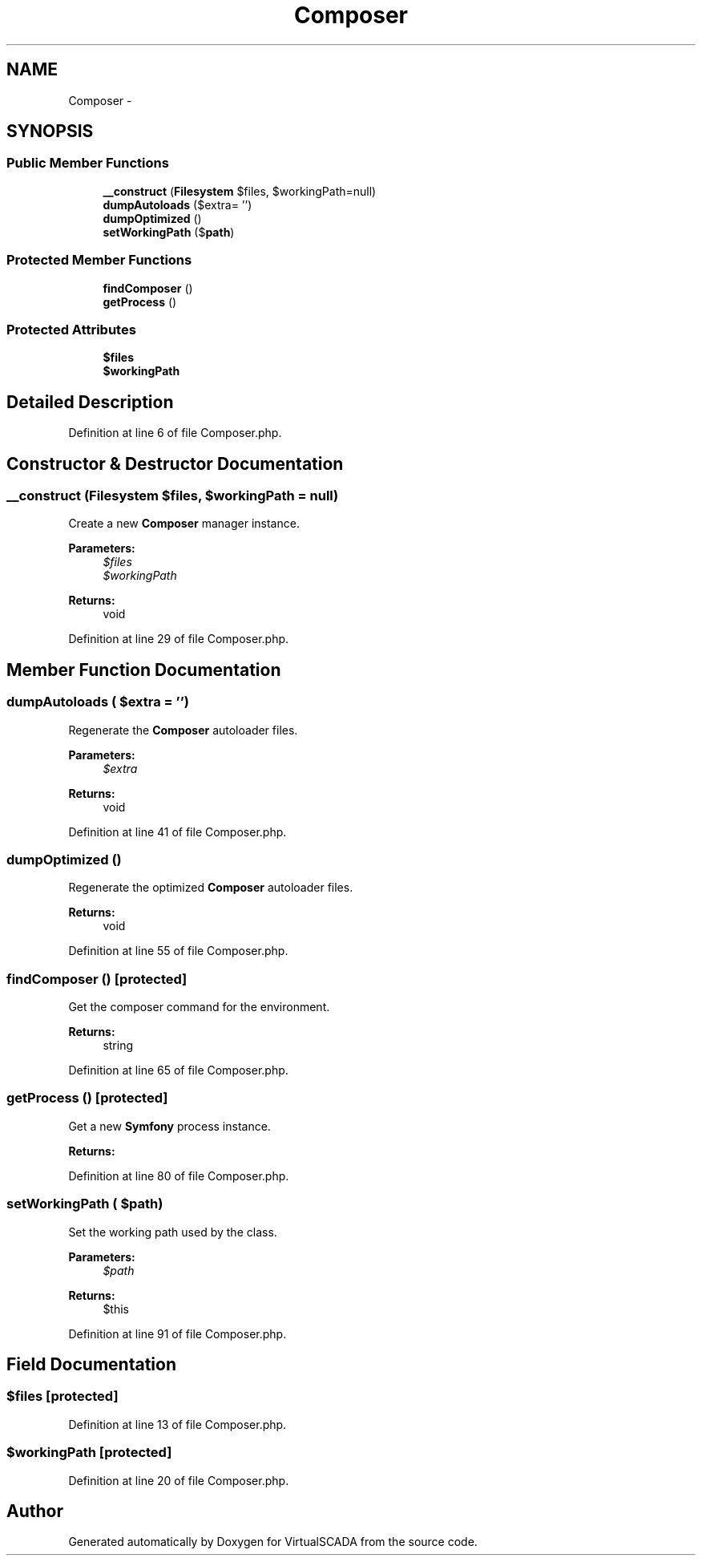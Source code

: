 .TH "Composer" 3 "Tue Apr 14 2015" "Version 1.0" "VirtualSCADA" \" -*- nroff -*-
.ad l
.nh
.SH NAME
Composer \- 
.SH SYNOPSIS
.br
.PP
.SS "Public Member Functions"

.in +1c
.ti -1c
.RI "\fB__construct\fP (\fBFilesystem\fP $files, $workingPath=null)"
.br
.ti -1c
.RI "\fBdumpAutoloads\fP ($extra= '')"
.br
.ti -1c
.RI "\fBdumpOptimized\fP ()"
.br
.ti -1c
.RI "\fBsetWorkingPath\fP ($\fBpath\fP)"
.br
.in -1c
.SS "Protected Member Functions"

.in +1c
.ti -1c
.RI "\fBfindComposer\fP ()"
.br
.ti -1c
.RI "\fBgetProcess\fP ()"
.br
.in -1c
.SS "Protected Attributes"

.in +1c
.ti -1c
.RI "\fB$files\fP"
.br
.ti -1c
.RI "\fB$workingPath\fP"
.br
.in -1c
.SH "Detailed Description"
.PP 
Definition at line 6 of file Composer\&.php\&.
.SH "Constructor & Destructor Documentation"
.PP 
.SS "__construct (\fBFilesystem\fP $files,  $workingPath = \fCnull\fP)"
Create a new \fBComposer\fP manager instance\&.
.PP
\fBParameters:\fP
.RS 4
\fI$files\fP 
.br
\fI$workingPath\fP 
.RE
.PP
\fBReturns:\fP
.RS 4
void 
.RE
.PP

.PP
Definition at line 29 of file Composer\&.php\&.
.SH "Member Function Documentation"
.PP 
.SS "dumpAutoloads ( $extra = \fC''\fP)"
Regenerate the \fBComposer\fP autoloader files\&.
.PP
\fBParameters:\fP
.RS 4
\fI$extra\fP 
.RE
.PP
\fBReturns:\fP
.RS 4
void 
.RE
.PP

.PP
Definition at line 41 of file Composer\&.php\&.
.SS "dumpOptimized ()"
Regenerate the optimized \fBComposer\fP autoloader files\&.
.PP
\fBReturns:\fP
.RS 4
void 
.RE
.PP

.PP
Definition at line 55 of file Composer\&.php\&.
.SS "findComposer ()\fC [protected]\fP"
Get the composer command for the environment\&.
.PP
\fBReturns:\fP
.RS 4
string 
.RE
.PP

.PP
Definition at line 65 of file Composer\&.php\&.
.SS "getProcess ()\fC [protected]\fP"
Get a new \fBSymfony\fP process instance\&.
.PP
\fBReturns:\fP
.RS 4
.RE
.PP

.PP
Definition at line 80 of file Composer\&.php\&.
.SS "setWorkingPath ( $path)"
Set the working path used by the class\&.
.PP
\fBParameters:\fP
.RS 4
\fI$path\fP 
.RE
.PP
\fBReturns:\fP
.RS 4
$this 
.RE
.PP

.PP
Definition at line 91 of file Composer\&.php\&.
.SH "Field Documentation"
.PP 
.SS "$files\fC [protected]\fP"

.PP
Definition at line 13 of file Composer\&.php\&.
.SS "$workingPath\fC [protected]\fP"

.PP
Definition at line 20 of file Composer\&.php\&.

.SH "Author"
.PP 
Generated automatically by Doxygen for VirtualSCADA from the source code\&.
